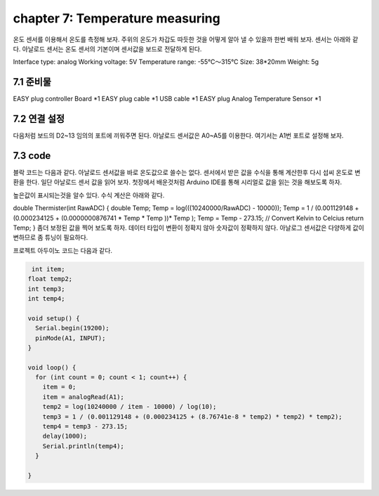 chapter 7: Temperature measuring
========================================

온도 센서를 이용해서 온도를 측정해 보자.
주위의 온도가 차갑도 따듯한 것을 어떻게 알아 낼 수 있을까 한번 배워 보자.
센서는 아래와 같다.
아날로드 센서는 온도 센서의 기본이며 센서값을 보드로 전달하게 된다.

Interface type: analog
Working voltage: 5V
Temperature range: -55℃～315℃
Size: 38*20mm
Weight: 5g



.. image:: ./img/chapter7-1.png


7.1 준비물
-------------------------

EASY plug controller Board *1
EASY plug cable *1
USB cable *1
EASY plug Analog Temperature Sensor *1



7.2 연결 설정
------------------------

다음처럼 보드의 D2~13 임의의 포트에 끼워주면 된다.
아날로드 센서값은 A0~A5를 이용한다.
여기서는 A1번 포트로 설정해 보자.


.. image:: ./img/chapter7-2.png



7.3 code
------------------------

블락  코드는 다음과 같다.
아날로드 센서값을 바로 온도값으로 쓸수는 없다.
센서에서 받은 값을 수식을 통해 계산한후 다시 섭씨 온도로 변환을 한다.
일단 아날로드 센서 값을  읽어 보자.
첫장에서 배운것처럼 Arduino IDE를 통해 시리얼로 값을 읽는 것을 해보도록 하자.



.. image:: ./img/chapter7-3.png

높은값이 표시되는것을 알수 있다.
수식 계산은 아래와 같다.

double Thermister(int RawADC)
{
double Temp;
Temp = log(((10240000/RawADC) - 10000));
Temp = 1 / (0.001129148 + (0.000234125 + (0.0000000876741 * Temp * Temp ))* Temp );
Temp = Temp - 273.15; // Convert Kelvin to Celcius
return Temp;
}
좀더 보정된 값을 찍어 보도록 하자.
데이터 타입이 변환이 정확지 않아 숫자값이 정확하지 않다.
아날로그 센서값은 다양하게 값이 변하므로 좀 튜닝이 필요하다.



.. image:: ./img/chapter7-4.png



프로젝트 아두이노 코드는 다음과 같다.

.. code-block:: python


     int item;
    float temp2;
    int temp3;
    int temp4;

    void setup() {
      Serial.begin(19200);
      pinMode(A1, INPUT);
    }

    void loop() {
      for (int count = 0; count < 1; count++) {
        item = 0;
        item = analogRead(A1);
        temp2 = log(10240000 / item - 10000) / log(10);
        temp3 = 1 / (0.001129148 + (0.000234125 + (8.76741e-8 * temp2) * temp2) * temp2);
        temp4 = temp3 - 273.15;
        delay(1000);
        Serial.println(temp4);
      }

    }

